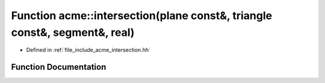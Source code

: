 .. _exhale_function_a00065_1a3d77e9440ff541d3d050c478f3001929:

Function acme::intersection(plane const&, triangle const&, segment&, real)
==========================================================================

- Defined in :ref:`file_include_acme_intersection.hh`


Function Documentation
----------------------


.. doxygenfunction:: acme::intersection(plane const&, triangle const&, segment&, real)
   :project: doc_cpp
   :project: doc_cpp
   :project: doc_cpp
   :project: doc_cpp
   :project: doc_cpp
   :project: doc_cpp
   :project: doc_cpp
   :project: doc_cpp
   :project: doc_cpp
